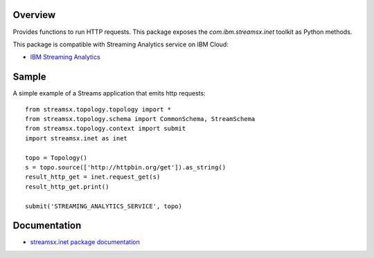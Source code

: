 Overview
========

Provides functions to run HTTP requests.
This package exposes the `com.ibm.streamsx.inet` toolkit as Python methods.

This package is compatible with Streaming Analytics service on IBM Cloud:

* `IBM Streaming Analytics <https://www.ibm.com/cloud/streaming-analytics>`_


Sample
======

A simple example of a Streams application that emits http requests::

    from streamsx.topology.topology import *
    from streamsx.topology.schema import CommonSchema, StreamSchema
    from streamsx.topology.context import submit
    import streamsx.inet as inet

    topo = Topology()
    s = topo.source(['http://httpbin.org/get']).as_string()
    result_http_get = inet.request_get(s)
    result_http_get.print()

    submit('STREAMING_ANALYTICS_SERVICE', topo)


Documentation
=============

* `streamsx.inet package documentation <http://streamsxinet.readthedocs.io/en/pypackage/>`_


